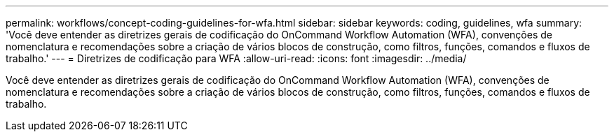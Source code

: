 ---
permalink: workflows/concept-coding-guidelines-for-wfa.html 
sidebar: sidebar 
keywords: coding, guidelines, wfa 
summary: 'Você deve entender as diretrizes gerais de codificação do OnCommand Workflow Automation (WFA), convenções de nomenclatura e recomendações sobre a criação de vários blocos de construção, como filtros, funções, comandos e fluxos de trabalho.' 
---
= Diretrizes de codificação para WFA
:allow-uri-read: 
:icons: font
:imagesdir: ../media/


[role="lead"]
Você deve entender as diretrizes gerais de codificação do OnCommand Workflow Automation (WFA), convenções de nomenclatura e recomendações sobre a criação de vários blocos de construção, como filtros, funções, comandos e fluxos de trabalho.
